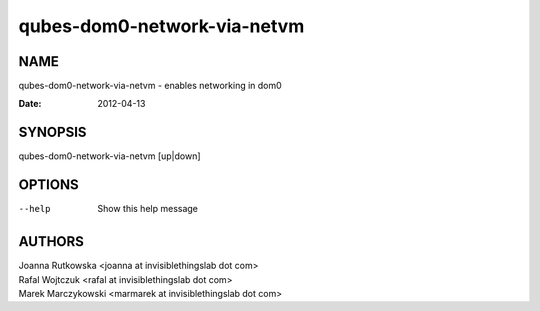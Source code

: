 ============================
qubes-dom0-network-via-netvm
============================

NAME
====
qubes-dom0-network-via-netvm - enables networking in dom0

:Date:   2012-04-13

SYNOPSIS
========
| qubes-dom0-network-via-netvm [up|down]

OPTIONS
=======
--help
    Show this help message

AUTHORS
=======
| Joanna Rutkowska <joanna at invisiblethingslab dot com>
| Rafal Wojtczuk <rafal at invisiblethingslab dot com>
| Marek Marczykowski <marmarek at invisiblethingslab dot com>
